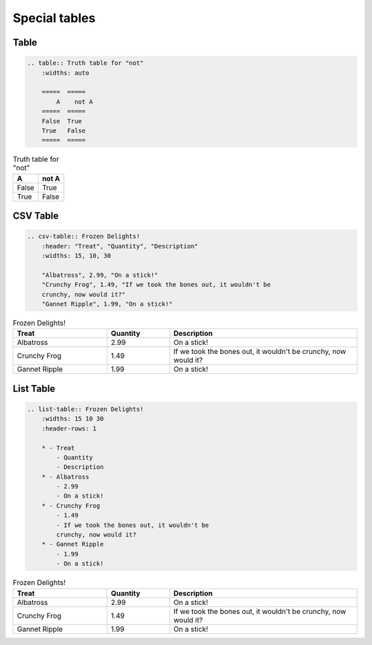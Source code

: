 ==============
Special tables
==============

Table
=====

.. code-block:: rst

    .. table:: Truth table for "not"
        :widths: auto

        =====  =====
            A    not A
        =====  =====
        False  True
        True   False
        =====  =====

.. table:: Truth table for "not"
   :widths: auto

   =====  =====
     A    not A
   =====  =====
   False  True
   True   False
   =====  =====

CSV Table
=========

.. code-block:: rst

    .. csv-table:: Frozen Delights!
        :header: "Treat", "Quantity", "Description"
        :widths: 15, 10, 30

        "Albatross", 2.99, "On a stick!"
        "Crunchy Frog", 1.49, "If we took the bones out, it wouldn't be
        crunchy, now would it?"
        "Gannet Ripple", 1.99, "On a stick!"

.. csv-table:: Frozen Delights!
   :header: "Treat", "Quantity", "Description"
   :widths: 15, 10, 30

   "Albatross", 2.99, "On a stick!"
   "Crunchy Frog", 1.49, "If we took the bones out, it wouldn't be
   crunchy, now would it?"
   "Gannet Ripple", 1.99, "On a stick!"

List Table
==========

.. code-block:: rst

    .. list-table:: Frozen Delights!
        :widths: 15 10 30
        :header-rows: 1

        * - Treat
            - Quantity
            - Description
        * - Albatross
            - 2.99
            - On a stick!
        * - Crunchy Frog
            - 1.49
            - If we took the bones out, it wouldn't be
            crunchy, now would it?
        * - Gannet Ripple
            - 1.99
            - On a stick!

.. list-table:: Frozen Delights!
   :widths: 15 10 30
   :header-rows: 1

   * - Treat
     - Quantity
     - Description
   * - Albatross
     - 2.99
     - On a stick!
   * - Crunchy Frog
     - 1.49
     - If we took the bones out, it wouldn't be
       crunchy, now would it?
   * - Gannet Ripple
     - 1.99
     - On a stick!
